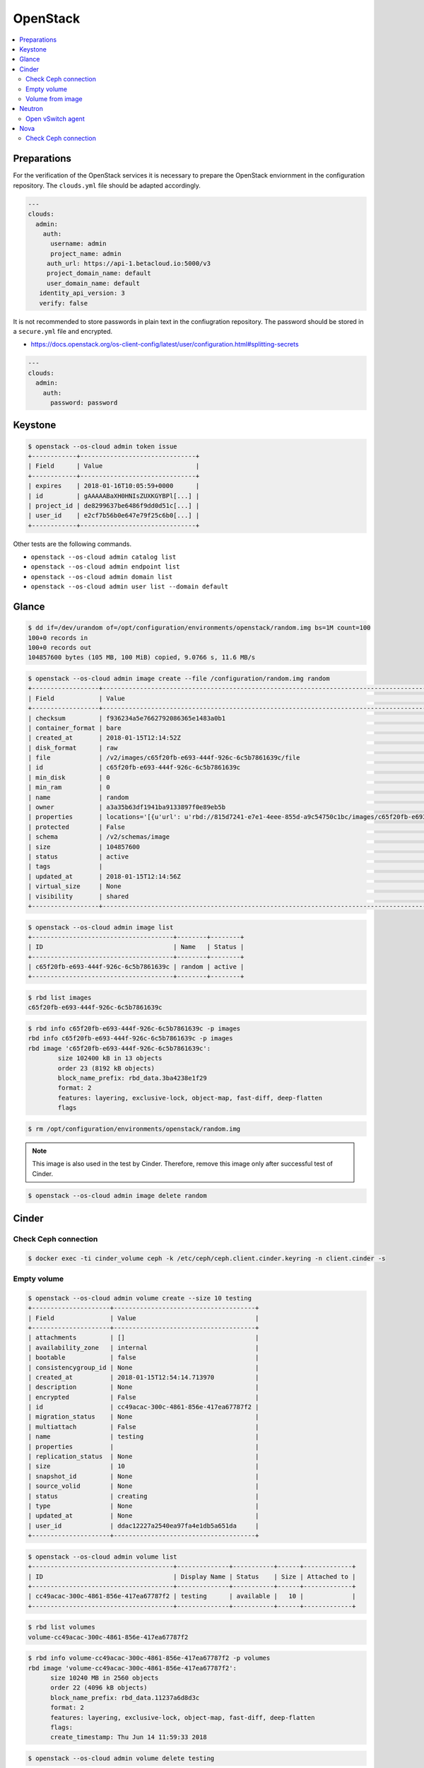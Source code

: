 =========
OpenStack
=========

.. contents::
   :local:

Preparations
============

For the verification of the OpenStack services it is necessary to prepare the OpenStack enviornment in the configuration repository.
The ``clouds.yml`` file should be adapted accordingly.

.. code-block:: yaml

   ---
   clouds:
     admin:
       auth:
         username: admin
         project_name: admin
        auth_url: https://api-1.betacloud.io:5000/v3
        project_domain_name: default
        user_domain_name: default
      identity_api_version: 3
      verify: false

It is not recommended to store passwords in plain text in the confiugration repository. The password should be stored in a ``secure.yml`` file and encrypted.

* https://docs.openstack.org/os-client-config/latest/user/configuration.html#splitting-secrets

.. code-block:: yaml

   ---
   clouds:
     admin:
       auth:
         password: password

Keystone
========

.. code-block:: console

   $ openstack --os-cloud admin token issue
   +------------+-------------------------------+
   | Field      | Value                         |
   +------------+-------------------------------+
   | expires    | 2018-01-16T10:05:59+0000      |
   | id         | gAAAAABaXH0HNIsZUXKGYBPl[...] |
   | project_id | de8299637be6486f9dd0d51c[...] |
   | user_id    | e2cf7b56b0e647e79f25c6b0[...] |
   +------------+-------------------------------+

Other tests are the following commands.

* ``openstack --os-cloud admin catalog list``
* ``openstack --os-cloud admin endpoint list``
* ``openstack --os-cloud admin domain list``
* ``openstack --os-cloud admin user list --domain default``

Glance
======

.. code-block:: console

   $ dd if=/dev/urandom of=/opt/configuration/environments/openstack/random.img bs=1M count=100
   100+0 records in
   100+0 records out
   104857600 bytes (105 MB, 100 MiB) copied, 9.0766 s, 11.6 MB/s

.. code-block:: console

   $ openstack --os-cloud admin image create --file /configuration/random.img random
   +------------------+-----------------------------------------------------------------------------------------------------------------------------------------+
   | Field            | Value                                                                                                                                   |
   +------------------+-----------------------------------------------------------------------------------------------------------------------------------------+
   | checksum         | f936234a5e7662792086365e1483a0b1                                                                                                        |
   | container_format | bare                                                                                                                                    |
   | created_at       | 2018-01-15T12:14:52Z                                                                                                                    |
   | disk_format      | raw                                                                                                                                     |
   | file             | /v2/images/c65f20fb-e693-444f-926c-6c5b7861639c/file                                                                                    |
   | id               | c65f20fb-e693-444f-926c-6c5b7861639c                                                                                                    |
   | min_disk         | 0                                                                                                                                       |
   | min_ram          | 0                                                                                                                                       |
   | name             | random                                                                                                                                  |
   | owner            | a3a35b63df1941ba9133897f0e89eb5b                                                                                                        |
   | properties       | locations='[{u'url': u'rbd://815d7241-e7e1-4eee-855d-a9c54750c1bc/images/c65f20fb-e693-444f-926c-6c5b7861639c/snap', u'metadata': {}}]' |
   | protected        | False                                                                                                                                   |
   | schema           | /v2/schemas/image                                                                                                                       |
   | size             | 104857600                                                                                                                               |
   | status           | active                                                                                                                                  |
   | tags             |                                                                                                                                         |
   | updated_at       | 2018-01-15T12:14:56Z                                                                                                                    |
   | virtual_size     | None                                                                                                                                    |
   | visibility       | shared                                                                                                                                  |
   +------------------+-----------------------------------------------------------------------------------------------------------------------------------------+

.. code-block:: console

   $ openstack --os-cloud admin image list
   +--------------------------------------+--------+--------+
   | ID                                   | Name   | Status |
   +--------------------------------------+--------+--------+
   | c65f20fb-e693-444f-926c-6c5b7861639c | random | active |
   +--------------------------------------+--------+--------+

.. code-block:: console

   $ rbd list images
   c65f20fb-e693-444f-926c-6c5b7861639c

.. code-block:: console

   $ rbd info c65f20fb-e693-444f-926c-6c5b7861639c -p images
   rbd info c65f20fb-e693-444f-926c-6c5b7861639c -p images
   rbd image 'c65f20fb-e693-444f-926c-6c5b7861639c':
           size 102400 kB in 13 objects
           order 23 (8192 kB objects)
           block_name_prefix: rbd_data.3ba4238e1f29
           format: 2
           features: layering, exclusive-lock, object-map, fast-diff, deep-flatten
           flags

.. code-block:: console

   $ rm /opt/configuration/environments/openstack/random.img

.. note::

   This image is also used in the test by Cinder. Therefore, remove this image only after successful test of Cinder.

.. code-block:: console

   $ openstack --os-cloud admin image delete random

Cinder
======

Check Ceph connection
---------------------

.. code-block:: console

   $ docker exec -ti cinder_volume ceph -k /etc/ceph/ceph.client.cinder.keyring -n client.cinder -s

Empty volume
------------

.. code-block:: console

   $ openstack --os-cloud admin volume create --size 10 testing
   +---------------------+--------------------------------------+
   | Field               | Value                                |
   +---------------------+--------------------------------------+
   | attachments         | []                                   |
   | availability_zone   | internal                             |
   | bootable            | false                                |
   | consistencygroup_id | None                                 |
   | created_at          | 2018-01-15T12:54:14.713970           |
   | description         | None                                 |
   | encrypted           | False                                |
   | id                  | cc49acac-300c-4861-856e-417ea67787f2 |
   | migration_status    | None                                 |
   | multiattach         | False                                |
   | name                | testing                              |
   | properties          |                                      |
   | replication_status  | None                                 |
   | size                | 10                                   |
   | snapshot_id         | None                                 |
   | source_volid        | None                                 |
   | status              | creating                             |
   | type                | None                                 |
   | updated_at          | None                                 |
   | user_id             | ddac12227a2540ea97fa4e1db5a651da     |
   +---------------------+--------------------------------------+

.. code-block:: console

   $ openstack --os-cloud admin volume list
   +--------------------------------------+--------------+-----------+------+-------------+
   | ID                                   | Display Name | Status    | Size | Attached to |
   +--------------------------------------+--------------+-----------+------+-------------+
   | cc49acac-300c-4861-856e-417ea67787f2 | testing      | available |   10 |             |
   +--------------------------------------+--------------+-----------+------+-------------+

.. code-block:: console

   $ rbd list volumes
   volume-cc49acac-300c-4861-856e-417ea67787f2

.. code-block:: console

   $ rbd info volume-cc49acac-300c-4861-856e-417ea67787f2 -p volumes
   rbd image 'volume-cc49acac-300c-4861-856e-417ea67787f2':
         size 10240 MB in 2560 objects
         order 22 (4096 kB objects)
         block_name_prefix: rbd_data.11237a6d8d3c
         format: 2
         features: layering, exclusive-lock, object-map, fast-diff, deep-flatten
         flags:
         create_timestamp: Thu Jun 14 11:59:33 2018

.. code-block:: console

   $ openstack --os-cloud admin volume delete testing

Volume from image
-----------------

.. code-block:: console

   $ openstack --os-cloud admin image list
   +--------------------------------------+--------+--------+
   | ID                                   | Name   | Status |
   +--------------------------------------+--------+--------+
   | c65f20fb-e693-444f-926c-6c5b7861639c | random | active |
   +--------------------------------------+--------+--------+

.. code-block:: console

   $ openstack --os-cloud admin volume create --image random --size 10 testing-glance
   [...]

.. code-block:: console

   $ openstack --os-cloud admin volume show testing-glance
   [...]
   | volume_image_metadata          | {u'container_format': u'bare', u'min_ram': u'0', u'disk_format': u'raw', u'image_name': u'random', u'image_id': u'c65f20fb-e693-444f-926c-6c5b7861639c', u'checksum': u'f936234a5e7662792086365e1483a0b1', u'min_disk': u'0', u'size': u'104857600'} |
   [...]

.. code-block:: console

   $ rbd list volumes
   volume-e3b844cc-87c2-4975-b4c4-a904a7369b58

.. code-block:: console

   $ rbd info volume-e3b844cc-87c2-4975-b4c4-a904a7369b58 -p volumes
   rbd image 'volume-e3b844cc-87c2-4975-b4c4-a904a7369b58':
         size 10240 MB in 2560 objects
         order 22 (4096 kB objects)
         block_name_prefix: rbd_data.116a9daf632
         format: 2
         features: layering, exclusive-lock, object-map, fast-diff, deep-flatten
         flags: 
         create_timestamp: Thu Jun 14 12:02:20 2018
         parent: images/c65f20fb-e693-444f-926c-6c5b7861639c@snap
         overlap: 102400 kB

.. code-block:: console

   $ openstack --os-cloud admin volume delete testing-glance

Neutron
=======

Open vSwitch agent
------------------

On network nodes and compute nodes with provider networks, after the initial start of
the ``neutron-openvswitch-agent`` service.

.. code-block:: console

   $ docker exec -it openvswitch_vswitchd ovs-vsctl show
   a2f9dbad-519e-4873-aea4-0719abcd9e2a
       Manager "ptcp:6640:127.0.0.1"
           is_connected: true
       Bridge br-int
           Controller "tcp:127.0.0.1:6633"
               is_connected: true
           fail_mode: secure
           Port br-int
               Interface br-int
                   type: internal
           Port patch-tun
               Interface patch-tun
                   type: patch
                   options: {peer=patch-int}
           Port int-br-ex
               Interface int-br-ex
                   type: patch
                   options: {peer=phy-br-ex}
       Bridge br-tun
           Controller "tcp:127.0.0.1:6633"
               is_connected: true
           fail_mode: secure
           Port br-tun
               Interface br-tun
                   type: internal
           Port patch-int
               Interface patch-int
                   type: patch
                   options: {peer=patch-tun}
       Bridge br-ex
           Controller "tcp:127.0.0.1:6633"
               is_connected: true
           fail_mode: secure
           Port phy-br-ex
               Interface phy-br-ex
                   type: patch
                   options: {peer=int-br-ex}
           Port br-ex
               Interface br-ex
                   type: internal
           Port "enp24s0f1"
               Interface "enp24s0f1"

Nova
====

Check Ceph connection
---------------------

.. code-block:: console

   $ docker exec -ti nova_compute ceph -k /etc/ceph/ceph.client.nova.keyring -n client.nova -s
